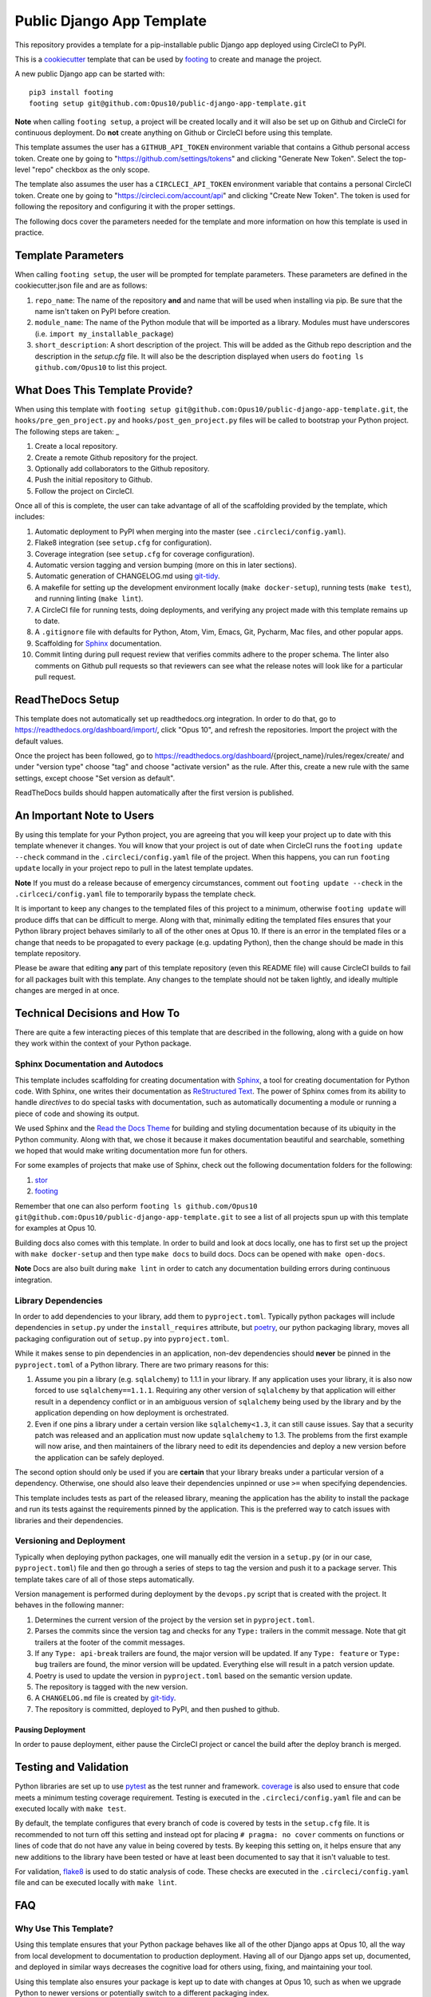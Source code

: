 Public Django App Template
##########################

This repository provides a template for a pip-installable public Django
app deployed using CircleCI to PyPI.

This is a `cookiecutter <https://cookiecutter.readthedocs.io/en/latest/>`__
template that can be used by
`footing <https://github.com/Opus10/footing/>`__ to create and manage the
project.

A new public Django app can be started with::

    pip3 install footing
    footing setup git@github.com:Opus10/public-django-app-template.git

**Note** when calling ``footing setup``, a project will be created locally and
it will also be set up on Github and CircleCI for continuous deployment.
Do **not** create anything on Github or CircleCI before using this template.

This template assumes the user has a ``GITHUB_API_TOKEN`` environment variable
that contains a Github personal access token. Create one by going to
"https://github.com/settings/tokens" and clicking "Generate New Token".
Select the top-level "repo" checkbox as the only scope.

The template also assumes the user has a ``CIRCLECI_API_TOKEN``
environment variable that contains a personal CircleCI token. Create
one by going to "https://circleci.com/account/api" and clicking
"Create New Token". The token is used for following the repository and
configuring it with the proper settings.

The following docs cover the parameters needed for the template and more
information on how this template is used in practice.

Template Parameters
===================

When calling ``footing setup``, the user will be prompted for template
parameters. These parameters are defined in the cookiecutter.json file and are
as follows:

1. ``repo_name``: The name of the repository **and** and name that will be
   used when installing via pip. Be sure that the name isn't taken on PyPI
   before creation.
2. ``module_name``: The name of the Python module that will be imported as a
   library. Modules must have underscores
   (i.e. ``import my_installable_package``)
3. ``short_description``: A short description of the project. This will be
   added as the Github repo description and the description in the
   `setup.cfg` file. It will also be the description displayed when users do
   ``footing ls github.com/Opus10`` to list this project.

What Does This Template Provide?
================================

When using this template with
``footing setup git@github.com:Opus10/public-django-app-template.git``,
the ``hooks/pre_gen_project.py`` and ``hooks/post_gen_project.py`` files will
be called to bootstrap your Python project. The following steps are taken:
_

1. Create a local repository.
2. Create a remote Github repository for the project.
3. Optionally add collaborators to the Github repository.
4. Push the initial repository to Github.
5. Follow the project on CircleCI.

Once all of this is complete, the user can take advantage of all of the
scaffolding provided by the template, which includes:

1. Automatic deployment to PyPI when merging into the master
   (see ``.circleci/config.yaml``).
2. Flake8 integration (see ``setup.cfg`` for configuration).
3. Coverage integration (see ``setup.cfg`` for coverage configuration).
4. Automatic version tagging and version bumping (more on this in later
   sections).
5. Automatic generation of CHANGELOG.md using
   `git-tidy <https://github.com/Opus10/git-tidy>`__.
6. A makefile for setting up the development environment locally
   (``make docker-setup``), running tests (``make test``), and running linting
   (``make lint``).
7. A CircleCI file for running tests, doing deployments, and verifying any
   project made with this template remains up to date.
8. A ``.gitignore`` file with defaults for Python, Atom, Vim, Emacs,
   Git, Pycharm, Mac files, and other popular apps.
9. Scaffolding for `Sphinx <http://www.sphinx-doc.org/en/stable/index.html>`__
   documentation.
10. Commit linting during pull request review that verifies commits adhere
    to the proper schema. The linter also comments on Github pull requests
    so that reviewers can see what the release notes will look like for
    a particular pull request.

ReadTheDocs Setup
=================

This template does not automatically set up readthedocs.org integration.
In order to do that, go to https://readthedocs.org/dashboard/import/,
click "Opus 10", and refresh the repositories. Import the
project with the default values.

Once the project has been followed, go to
https://readthedocs.org/dashboard/{project_name}/rules/regex/create/
and under "version type" choose "tag" and choose "activate version"
as the rule. After this, create a new rule with the same settings,
except choose "Set version as default".

ReadTheDocs builds should happen automatically after the first version is
published.

An Important Note to Users
==========================

By using this template for your Python project, you are agreeing that you will
keep your project up to date with this template whenever it changes. You will
know that your project is out of date when CircleCI runs the
``footing update --check`` command in the ``.circleci/config.yaml`` file of the
project. When this happens, you can run ``footing update`` locally in your
project repo to pull in the latest template updates.

**Note** If you must do a release because of emergency circumstances, comment
out ``footing update --check`` in the ``.cirlceci/config.yaml`` file to
temporarily bypass the template check.

It is important to keep any changes to the templated files of this project to
a minimum, otherwise ``footing update`` will produce diffs that can be
difficult to merge. Along with that, minimally editing the templated files
ensures that your Python library project behaves similarly to all of the other
ones at Opus 10. If there is an error in the templated files or a change that
needs to be propagated to every package (e.g. updating Python), then the change
should be made in this template repository.

Please be aware that editing **any** part of this template repository
(even this README file) will cause CircleCI builds to fail for all packages
built with this template. Any changes to the template should not be taken
lightly, and ideally multiple changes are merged in at once.

Technical Decisions and How To
==============================

There are quite a few interacting pieces of this template that are described
in the following, along with a guide on how they work within the context of
your Python package.

Sphinx Documentation and Autodocs
---------------------------------

This template includes scaffolding for creating documentation with
`Sphinx <http://www.sphinx-doc.org/en/stable/index.html>`__,
a tool for creating documentation for Python code. With Sphinx, one writes
their documentation as
`ReStructured Text <http://docutils.sourceforge.net/rst.html>`__. The power
of Sphinx comes from its ability to handle
*directives* to do special tasks with documentation, such as automatically
documenting a module or running a piece of code and showing its output.

We used Sphinx and the
`Read the Docs Theme <http://docs.readthedocs.io/en/latest/theme.html>`__
for building and styling documentation because of its ubiquity in the
Python community. Along with that, we chose it because it makes documentation
beautiful and searchable, something we hoped that would make writing
documentation more fun for others.

For some examples of projects that make use of Sphinx, check out the following
documentation folders for the following:

1. `stor <https://github.com/counsyl/stor/tree/master/docs>`__
2. `footing <https://github.com/Opus10/footing/tree/master/docs>`__

Remember that one can also perform
``footing ls github.com/Opus10 git@github.com:Opus10/public-django-app-template.git`` to see a
list of all projects spun up with this template for examples at Opus 10.

Building docs also comes with this template. In order to build and look at docs
locally, one has to first set up the project with ``make docker-setup`` and then
type ``make docs`` to build docs. Docs can be opened with ``make open-docs``.

**Note** Docs are also built during ``make lint`` in order to catch any
documentation building errors during continuous integration.

Library Dependencies
--------------------

In order to add dependencies to your library, add them to ``pyproject.toml``.
Typically python packages will include dependencies in ``setup.py`` under
the ``install_requires`` attribute, but
`poetry <https://poetry.eustace.io/>`__, our python packaging library,
moves all packaging configuration out of ``setup.py`` into ``pyproject.toml``.

While it makes sense to pin dependencies in an application, non-dev
dependencies should **never** be pinned in the ``pyproject.toml`` of a Python
library. There are two primary reasons for this:

1. Assume you pin a library (e.g. ``sqlalchemy``) to 1.1.1 in your library.
   If any application uses your library, it is also now forced to use
   ``sqlalchemy==1.1.1``. Requiring any other version of ``sqlalchemy`` by that
   application will either result in a dependency conflict or in an ambiguous
   version of ``sqlalchemy`` being used by the library and by the
   application depending on how deployment is orchestrated.
2. Even if one pins a library under a certain version like ``sqlalchemy<1.3``,
   it can still cause issues. Say that a security patch was released and an
   application must now update ``sqlalchemy`` to 1.3. The problems from the
   first example will now arise, and then maintainers of the library need to
   edit its dependencies and deploy a new version before the application
   can be safely deployed.

The second option should only be used if you are **certain** that your library
breaks under a particular version of a dependency. Otherwise, one should also
leave their dependencies unpinned or use ``>=`` when specifying dependencies.

This template includes tests as part of the released library, meaning the
application has the ability to install the package and run its tests against
the requirements pinned by the application. This is the preferred way to catch
issues with libraries and their dependencies.

Versioning and Deployment
-------------------------

Typically when deploying python packages, one will manually edit the version in
a ``setup.py`` (or in our case, ``pyproject.toml``) file and then go through a
series of steps to tag the version and push it to a package server. This
template takes care of all of those steps automatically.

Version management is performed during deployment by the ``devops.py`` script
that is created with the project. It behaves in the following manner:

1. Determines the current version of the project by the version set in
   ``pyproject.toml``.
2. Parses the commits since the version tag and checks for any ``Type:``
   trailers in the commit message. Note that git trailers at the footer
   of the commit messages.
3. If any ``Type: api-break`` trailers are found, the major version will be
   updated. If any ``Type: feature`` or ``Type: bug`` trailers are found,
   the minor version will be updated. Everything else will result in a patch
   version update.
4. Poetry is used to update the version in ``pyproject.toml`` based on
   the semantic version update.
5. The repository is tagged with the new version.
6. A ``CHANGELOG.md`` file is created by
   `git-tidy <https://github.com/Opus10/git-tidy>`__.
7. The repository is committed, deployed to PyPI, and then pushed to
   github.

Pausing Deployment
^^^^^^^^^^^^^^^^^^

In order to pause deployment, either pause the CircleCI project or cancel the
build after the deploy branch is merged.


Testing and Validation
======================

Python libraries are set up to use
`pytest <http://pytest-django.readthedocs.io/en/latest/>`__ as the test runner
and framework. `coverage <https://coverage.readthedocs.io>`__ is also used to
ensure that code meets a minimum testing coverage requirement. Testing is
executed in the ``.circleci/config.yaml`` file and can be executed locally
with ``make test``.

By default, the template configures that every branch of code is covered by
tests in the ``setup.cfg`` file. It is recommended to not turn off this setting
and instead opt for placing ``# pragma: no cover`` comments on
functions or lines of code that do not have any value in being covered by tests.
By keeping this setting on, it helps ensure that any new additions to the
library have been tested or have at least been documented to say
that it isn't valuable to test.

For validation, `flake8 <http://flake8.pycqa.org/en/latest/>`__
is used to do static analysis of code. These checks are executed in the
``.circleci/config.yaml`` file and can be executed locally with
``make lint``.

FAQ
===

Why Use This Template?
----------------------

Using this template ensures that your Python package behaves like all of the
other Django apps at Opus 10, all the way from local development to
documentation to production deployment. Having all of our Django
apps set up, documented, and deployed in similar ways decreases the
cognitive load for others using, fixing, and maintaining your tool.

Using this template also ensures your package is kept up to date with changes
at Opus 10, such as when we upgrade Python to newer versions or potentially
switch to a different packaging index.
